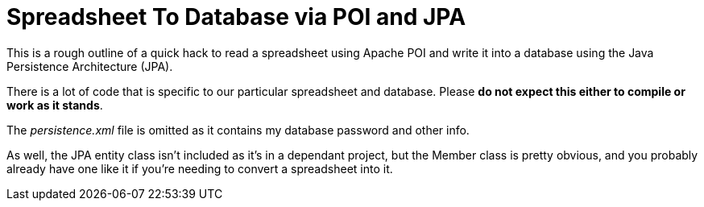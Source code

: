 = Spreadsheet To Database via POI and JPA

This is a rough outline of a quick hack to read a spreadsheet using Apache POI
and write it into a database using the Java Persistence Architecture (JPA).

There is a lot of code that is specific to our particular spreadsheet and database.
Please *do not expect this either to compile or work as it stands*.

The _persistence.xml_ file is omitted as it contains my database password and other info.

As well, the JPA entity class isn't included as it's in a dependant project, but
the Member class is pretty obvious, and you probably already have one like it if
you're needing to convert a spreadsheet into it.
